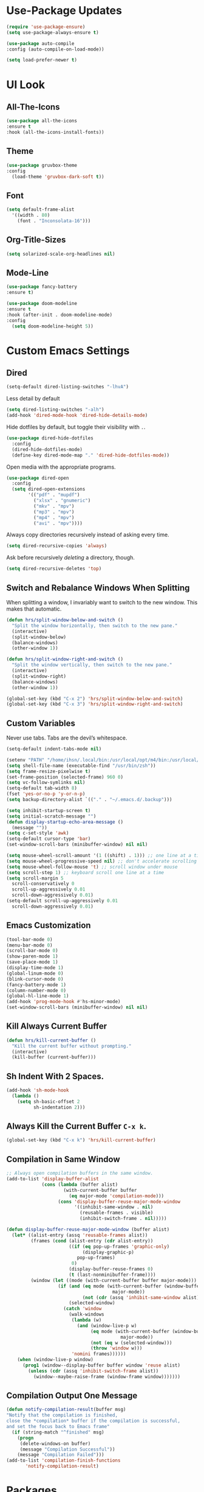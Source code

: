 * Use-Package Updates
#+BEGIN_SRC emacs-lisp
  (require 'use-package-ensure)
  (setq use-package-always-ensure t)

  (use-package auto-compile
  :config (auto-compile-on-load-mode))

  (setq load-prefer-newer t)
#+END_SRC

* UI Look
** All-The-Icons
#+BEGIN_SRC emacs-lisp
  (use-package all-the-icons
  :ensure t
  :hook (all-the-icons-install-fonts))
#+END_SRC

** Theme
#+BEGIN_SRC emacs-lisp
  (use-package gruvbox-theme
  :config
    (load-theme 'gruvbox-dark-soft t))
#+END_SRC

** Font
#+BEGIN_SRC emacs-lisp
  (setq default-frame-alist
    '((width . 80)
      (font . "Inconsolata-16")))
#+END_SRC

** Org-Title-Sizes
#+BEGIN_SRC emacs-lisp
  (setq solarized-scale-org-headlines nil)
#+END_SRC

** Mode-Line
#+BEGIN_SRC emacs-lisp
  (use-package fancy-battery
  :ensure t)
    
  (use-package doom-modeline
  :ensure t
  :hook (after-init . doom-modeline-mode)
  :config
    (setq doom-modeline-height 5))
#+END_SRC

* Custom Emacs Settings
** Dired

#+BEGIN_SRC emacs-lisp
  (setq-default dired-listing-switches "-lhvA")
#+END_SRC

Less detail by default

#+BEGIN_SRC emacs-lisp
  (setq dired-listing-switches "-alh")
  (add-hook 'dired-mode-hook 'dired-hide-details-mode)
#+END_SRC

Hide dotfiles by default, but toggle their visibility with =.=.

#+BEGIN_SRC emacs-lisp
  (use-package dired-hide-dotfiles
    :config
    (dired-hide-dotfiles-mode)
    (define-key dired-mode-map "." 'dired-hide-dotfiles-mode))
#+END_SRC

Open media with the appropriate programs.

#+BEGIN_SRC emacs-lisp
  (use-package dired-open
    :config
    (setq dired-open-extensions
          '(("pdf" . "mupdf")
            ("xlsx" . "gnumeric")
            ("mkv" . "mpv")
            ("mp3" . "mpv")
            ("mp4" . "mpv")
            ("avi" . "mpv"))))
#+END_SRC

Always copy directories recursively instead of asking every time.

#+BEGIN_SRC emacs-lisp
  (setq dired-recursive-copies 'always)
#+END_SRC

Ask before recursively /deleting/ a directory, though.

#+BEGIN_SRC emacs-lisp
  (setq dired-recursive-deletes 'top)
#+END_SRC

** Switch and Rebalance Windows When Splitting

When splitting a window, I invariably want to switch to the new window. This
makes that automatic.

#+BEGIN_SRC emacs-lisp
  (defun hrs/split-window-below-and-switch ()
    "Split the window horizontally, then switch to the new pane."
    (interactive)
    (split-window-below)
    (balance-windows)
    (other-window 1))

  (defun hrs/split-window-right-and-switch ()
    "Split the window vertically, then switch to the new pane."
    (interactive)
    (split-window-right)
    (balance-windows)
    (other-window 1))

  (global-set-key (kbd "C-x 2") 'hrs/split-window-below-and-switch)
  (global-set-key (kbd "C-x 3") 'hrs/split-window-right-and-switch)
#+END_SRC

** Custom Variables

Never use tabs. Tabs are the devil’s whitespace.

#+BEGIN_SRC emacs-lisp
  (setq-default indent-tabs-mode nil)
#+END_SRC

#+BEGIN_SRC emacs-lisp
  (setenv "PATH" "/home/ihsn/.local/bin:/usr/local/opt/m4/bin:/usr/local/bin/:/usr/local/sbin:/usr/local/opt/sqlite/bin:/usr/local/sbin:/usr/local/bin:/usr/sbin:/usr/bin:/sbin:/bin:/usr/games:/usr/local/games")
  (setq shell-file-name (executable-find "/usr/bin/zsh"))
  (setq frame-resize-pixelwise t)
  (set-frame-position (selected-frame) 960 0)
  (setq vc-follow-symlinks nil)
  (setq-default tab-width 8)
  (fset 'yes-or-no-p 'y-or-n-p)
  (setq backup-directory-alist `(("." . "~/.emacs.d/.backup")))

  (setq inhibit-startup-screen t)
  (setq initial-scratch-message "")
  (defun display-startup-echo-area-message ()
    (message ""))
  (setq c-set-style 'awk)
  (setq-default cursor-type 'bar)
  (set-window-scroll-bars (minibuffer-window) nil nil)

  (setq mouse-wheel-scroll-amount '(1 ((shift) . 1))) ;; one line at a time
  (setq mouse-wheel-progressive-speed nil) ;; don't accelerate scrolling
  (setq mouse-wheel-follow-mouse 't) ;; scroll window under mouse
  (setq scroll-step 1) ;; keyboard scroll one line at a time
  (setq scroll-margin 5
    scroll-conservatively 0
    scroll-up-aggressively 0.01
    scroll-down-aggressively 0.01)
  (setq-default scroll-up-aggressively 0.01
    scroll-down-aggressively 0.01)
#+END_SRC

** Emacs Customization
#+BEGIN_SRC emacs-lisp
  (tool-bar-mode 0)
  (menu-bar-mode 0)
  (scroll-bar-mode 0)
  (show-paren-mode 1)
  (save-place-mode 1)
  (display-time-mode 1)
  (global-linum-mode 0)
  (blink-cursor-mode 0)
  (fancy-battery-mode 1)
  (column-number-mode 0)
  (global-hl-line-mode 1)
  (add-hook 'prog-mode-hook #'hs-minor-mode)
  (set-window-scroll-bars (minibuffer-window) nil nil)
#+END_SRC

** Kill Always Current Buffer
#+BEGIN_SRC emacs-lisp
  (defun hrs/kill-current-buffer ()
    "Kill the current buffer without prompting."
    (interactive)
    (kill-buffer (current-buffer)))
#+END_SRC

** Sh Indent With 2 Spaces.
#+BEGIN_SRC emacs-lisp
  (add-hook 'sh-mode-hook
    (lambda ()
      (setq sh-basic-offset 2
            sh-indentation 2)))
#+END_SRC

** Always Kill the Current Buffer =C-x k=.

#+BEGIN_SRC emacs-lisp
  (global-set-key (kbd "C-x k") 'hrs/kill-current-buffer)
#+END_SRC

** Compilation in Same Window  
#+BEGIN_SRC emacs-lisp
  ;; Always open compilation buffers in the same window.
  (add-to-list 'display-buffer-alist
               (cons (lambda (buffer alist)
                       (with-current-buffer buffer
                         (eq major-mode 'compilation-mode)))
                     (cons 'display-buffer-reuse-major-mode-window
                           '((inhibit-same-window . nil)
                             (reusable-frames . visible)
                             (inhibit-switch-frame . nil)))))
  
  (defun display-buffer-reuse-major-mode-window (buffer alist)
    (let* ((alist-entry (assq 'reusable-frames alist))
           (frames (cond (alist-entry (cdr alist-entry))
                         ((if (eq pop-up-frames 'graphic-only)
                              (display-graphic-p)
                            pop-up-frames)
                          0)
                         (display-buffer-reuse-frames 0)
                         (t (last-nonminibuffer-frame))))
           (window (let ((mode (with-current-buffer buffer major-mode)))
                     (if (and (eq mode (with-current-buffer (window-buffer)
                                         major-mode))
                              (not (cdr (assq 'inhibit-same-window alist))))
                         (selected-window)
                       (catch 'window
                         (walk-windows
                          (lambda (w)
                            (and (window-live-p w)
                                 (eq mode (with-current-buffer (window-buffer w)
                                            major-mode))
                                 (not (eq w (selected-window)))
                                 (throw 'window w)))
                          'nomini frames))))))
      (when (window-live-p window)
        (prog1 (window--display-buffer buffer window 'reuse alist)
          (unless (cdr (assq 'inhibit-switch-frame alist))
            (window--maybe-raise-frame (window-frame window)))))))
#+END_SRC

** Compilation Output One Message
#+BEGIN_SRC emacs-lisp
  (defun notify-compilation-result(buffer msg)
  "Notify that the compilation is finished,
  close the *compilation* buffer if the compilation is successful,
  and set the focus back to Emacs frame"
    (if (string-match "^finished" msg)
      (progn
       (delete-windows-on buffer)
       (message "Compilation Successful"))
      (message "Compilation Failed")))
  (add-to-list 'compilation-finish-functions
  	     'notify-compilation-result)
#+END_SRC

* Packages
** Evil
#+BEGIN_SRC emacs-lisp
  (use-package evil
  :config
    (evil-mode 1)
    (evil-set-initial-state 'dashboard-mode 'emacs)
  )
#+END_SRC

#+BEGIN_SRC emacs-lisp
  (use-package evil-surround
  :config
    (global-evil-surround-mode 1))
#+END_SRC

#+BEGIN_SRC emacs-lisp
  (use-package evil-org
    :after org
    :config
    (add-hook 'org-mode-hook 'evil-org-mode)
    (add-hook 'evil-org-mode-hook
              (lambda () (evil-org-set-key-theme)))
    (require 'evil-org-agenda)
    (evil-org-agenda-set-keys))
#+END_SRC

Persistent highlight for regex searches (lock)

#+BEGIN_SRC emacs-lisp
  (defun highlight-remove-all ()
    (interactive)
    (hi-lock-mode -1)
    (hi-lock-mode 1))
  
  (defun search-highlight-persist ()
    (highlight-regexp (car-safe (if isearch-regexp
                                    regexp-search-ring
                                  search-ring)) (facep 'hi-yellow)))
  
  (defadvice isearch-exit (after isearch-hl-persist activate)
    (highlight-remove-all)
    (search-highlight-persist))
  
  (defadvice evil-search-incrementally (after evil-search-hl-persist activate)
    (highlight-remove-all)
    (search-highlight-persist))
    
  (define-key evil-normal-state-map (kbd "<escape>")
    'highlight-remove-all)
#+END_SRC
** Neo-Tree
#+BEGIN_SRC emacs-lisp
  (use-package neotree
  :config
    (require 'neotree)
    (global-set-key (kbd "M-3") 'neotree-toggle)
    (setq neo-theme (if (display-graphic-p) 'icons 'arrow))
    (add-hook 'neotree-mode-hook
        (lambda ()
           (define-key evil-normal-state-local-map (kbd "TAB") 'neotree-enter)
           (define-key evil-normal-state-local-map (kbd "SPC") 'neotree-quick-look)
           (define-key evil-normal-state-local-map (kbd "q") 'neotree-hide)
           (define-key evil-normal-state-local-map (kbd "RET") 'neotree-enter)
           (define-key evil-normal-state-local-map (kbd "g") 'neotree-refresh)
           (define-key evil-normal-state-local-map (kbd "n") 'neotree-next-line)
           (define-key evil-normal-state-local-map (kbd "p") 'neotree-previous-line)
           (define-key evil-normal-state-local-map (kbd "A") 'neotree-stretch-toggle)
           (define-key evil-normal-state-local-map (kbd ".") 'neotree-hidden-file-toggle))))
#+END_SRC

** Enable Spell-Checking In The Usual Places
#+BEGIN_SRC emacs-lisp
  (use-package flyspell
    :config
    (add-hook 'text-mode-hook 'turn-on-auto-fill)
    (add-hook 'gfm-mode-hook 'flyspell-mode)
    (add-hook 'org-mode-hook 'flyspell-mode)
    (add-hook 'latex-mode-hook 'flyspell-mode)

    (add-hook 'git-commit-mode-hook 'flyspell-mode)
    (add-hook 'mu4e-compose-mode-hook 'flyspell-mode))
#+END_SRC

** Flycheck
 #+BEGIN_SRC emacs-lisp
   (use-package flycheck)
 #+END_SRC

** Diff Highlight
Use the =diff-hl= package to highlight changed-and-uncommitted lines when
programming.

#+BEGIN_SRC emacs-lisp
  (use-package diff-hl
    :config
    (add-hook 'prog-mode-hook 'turn-on-diff-hl-mode)
    (add-hook 'vc-dir-mode-hook 'turn-on-diff-hl-mode))
#+END_SRC

** Minions
#+BEGIN_SRC emacs-lisp
   (use-package minions
     :config
     (setq minions-mode-line-lighter ""
           minions-mode-line-delimiters '("" . ""))
     (minions-mode 1))
#+END_SRC

** Pdf-Tools
#+BEGIN_SRC emacs-lisp
  (use-package pdf-tools
  :config
    (pdf-tools-install)
    (pdf-loader-install)
    (add-hook 'pdf-tools-enabled-hook 'pdf-view-midnight-minor-mode))
#+END_SRC

** Ledger
#+BEGIN_SRC emacs-lisp
  (use-package ledger-mode
  :mode "\\.ledger$"
  :config
    (setq ledger-binary-path "/usr/local/bin/ledger"))
#+END_SRC

** Undo-Tree
#+BEGIN_SRC emacs-lisp
  (use-package undo-tree
  :config
    (global-undo-tree-mode 1))
#+END_SRC

** Which-Key
#+BEGIN_SRC emacs-lisp
  (use-package which-key
  :ensure t
  :config
    (which-key-mode))
#+END_SRC

** Dashboard
#+BEGIN_SRC emacs-lisp
  (use-package dashboard
  :ensure t
  :config
    (setq dashboard-center-content t)
    (setq dashboard-set-navigator t)
    (setq dashboard-set-heading-icons t)
    (setq dashboard-items '((recents  . 5)
                        (agenda . 5)))
    (setq dashboard-set-file-icons t)
    (dashboard-setup-startup-hook))
#+END_SRC

** Multi-Term
#+BEGIN_SRC emacs-lisp
  (use-package multi-term
  :config
    (global-set-key (kbd "C-c t") 'multi-term))
#+END_SRC

Disable evil mode in term-mode

Paste in term-mode,
Other window shortcut

#+BEGIN_SRC emacs-lisp
  (defun hrs/term-paste (&optional string)
    (interactive)
    (process-send-string
     (get-buffer-process (current-buffer))
     (if string string (current-kill 0))))

  (add-hook 'term-mode-hook
            (lambda ()
              (goto-address-mode)
              (define-key term-raw-map (kbd "C-y") 'hrs/term-paste)
              (define-key term-raw-map (kbd "M-o") 'other-window)
              (setq yas-dont-activate t)))
#+END_SRC

** Helpful
#+BEGIN_SRC emacs-lisp
  (use-package helpful
  :config
    (global-set-key (kbd "C-h f") #'helpful-callable)
    (global-set-key (kbd "C-h v") #'helpful-variable)
    (global-set-key (kbd "C-h k") #'helpful-key)
    (evil-define-key 'normal helpful-mode-map (kbd "q") 'quit-window))
#+END_SRC

** Org
#+BEGIN_SRC emacs-lisp
  (use-package org)
#+END_SRC

#+BEGIN_SRC emacs-lisp
  (use-package org-bullets
    :init
    (add-hook 'org-mode-hook 'org-bullets-mode))
#+END_SRC

#+BEGIN_SRC emacs-lisp
  (setq org-ellipsis "⤵")
#+END_SRC

#+BEGIN_SRC emacs-lisp
  (setq org-src-fontify-natively t)
#+END_SRC

Hitting =C-c C-x C-s= will mark a todo as done and move it to an appropriate
place in the archive.

#+BEGIN_SRC emacs-lisp
  (defun hrs/mark-done-and-archive ()
    "Mark the state of an org-mode item as DONE and archive it."
    (interactive)
    (org-todo 'done)
    (org-archive-subtree))

  (define-key org-mode-map (kbd "C-c C-x C-s") 'hrs/mark-done-and-archive)
#+END_SRC

#+BEGIN_SRC emacs-lisp
  (setq org-log-done 'time)
#+END_SRC

Hit =C-c i= to quickly open up my todo list.

#+BEGIN_SRC emacs-lisp
  (defun hrs/open-index-file ()
    "Open the master org TODO list."
    (interactive)
    (find-file org-index-file)
    (flycheck-mode -1)
    (end-of-buffer))

  (global-set-key (kbd "C-c i") 'hrs/open-index-file)
#+END_SRC

Hit =M-n= to quickly open up a capture template for a new todo.

#+BEGIN_SRC emacs-lisp
  (defun org-capture-todo ()
    (interactive)
    (org-capture :keys "t"))

  (global-set-key (kbd "M-n") 'org-capture-todo)
  (add-hook 'gfm-mode-hook
            (lambda () (local-set-key (kbd "M-n") 'org-capture-todo)))
  (add-hook 'haskell-mode-hook
            (lambda () (local-set-key (kbd "M-n") 'org-capture-todo)))
#+END_SRC

Don't ask before evaluating code blocks.

#+BEGIN_SRC emacs-lisp
  (setq org-confirm-babel-evaluate nil)
#+END_SRC

** Counsel, swiper, flx smex, ivy
#+BEGIN_SRC emacs-lisp
  (use-package counsel
  :bind
    ("M-x" . 'counsel-M-x)
    ("C-s" . 'swiper)
  :config
    (use-package flx)
    (use-package smex)

  (ivy-mode 1)
  (setq ivy-use-virtual-buffers t)
  (setq ivy-count-format "(%d/%d) ")
  (setq ivy-initial-inputs-alist nil)
  (setq ivy-re-builders-alist
    '((swiper . ivy--regex-plus)
    (t . ivy--regex-fuzzy))))
#+END_SRC

** Markdown
#+BEGIN_SRC emacs-lisp
  (use-package markdown-mode
  :ensure t
  :commands
    (markdown-mode gfm-mode)
  :mode
    (("README\\.md\\'" . gfm-mode)
    ("\\.md\\'" . markdown-mode)
    ("\\.markdown\\'" . markdown-mode))
  :init
    (setq markdown-command "multimarkdown"))
#+END_SRC

** Company{,-jedi}
Side note: Check this page for jedi with python3 issues:
https://archive.zhimingwang.org/blog/2015-04-26-using-python-3-with-emacs-jedi.html
#+BEGIN_SRC emacs-lisp
  (use-package company
  :config
    (defun company-semantic-setup ()
    "Configure company-backends for company-semantic and company-yasnippet."
    (delete 'company-irony company-backends)
    (push '(company-semantic :with company-yasnippet) company-backends))
    (add-hook 'after-init-hook 'global-company-mode)
    (setq company-backends (delete 'company-semantic company-backends))

    (require 'cc-mode)
    (define-key c-mode-map  [(tab)] 'company-complete)
    (define-key c++-mode-map  [(tab)] 'company-complete))

  (use-package company-jedi
    :config
    (setq jedi:environment-root "jedi")
    (defun company-jedi-setup ()
    	(add-to-list 'company-backends 'company-jedi))
    (add-hook 'python-mode-hook 'company-jedi-setup)
    (add-hook 'python-mode-hook 'jedi:install-server)

    (setq jedi:setup-keys t)
    (setq jedi:complete-on-dot t)
    (add-hook 'python-mode-hook 'jedi:setup))
#+END_SRC

** Magit
#+BEGIN_SRC emacs-lisp
  (use-package magit
  :bind
    ("C-x g" . magit-status)

  :config
    (use-package evil-magit)
    (use-package with-editor)
    (setq magit-push-always-verify nil)
    (setq git-commit-summary-max-length 50)

    (with-eval-after-load 'magit-remote
      (magit-define-popup-action 'magit-push-popup ?P
      'magit-push-implicity--desc
      'magit-push-implicty ?p t))
    (add-hook 'with-editor-mode-hook 'evil-insert-state))
#+END_SRC

** Csv-mode
#+BEGIN_SRC emacs-lisp
  (use-package csv)
#+END_SRC

** Js2-mode
#+BEGIN_SRC emacs-lisp
  (use-package js2-mode
  :mode
    ("\\.js\\'" . js2-mode))
#+END_SRC

** Config-General
#+BEGIN_SRC emacs-lisp
  (use-package config-general-mode
  :ensure t
  :mode
    (("rc\\'" . config-general-mode)
    ("\\.conf\\'" . config-general-mode)))
#+END_SRC

* Custom Keybindings
#+BEGIN_SRC emacs-lisp
  (global-set-key (kbd "M-o") 'other-window)
  (global-set-key (kbd "M-r") 'counsel-recentf)
  (global-set-key (kbd "M-k") 'kill-this-buffer)
  (global-set-key (kbd "M-0") 'delete-window)
  (global-set-key (kbd "M-c") 'recompile)
  (global-set-key (kbd "C-u") 'evil-scroll-up)
  (define-key evil-normal-state-map (kbd "SPC") 'evil-toggle-fold)
#+END_SRC

* Org-Babel Languages
#+BEGIN_SRC emacs-lisp
  (setq-default
    org-babel-load-languages '((python . t)
                              (ledger . t)))
#+END_SRC


* *FORSAKEN*
** Subword (for camel case word jumping)
#+BEGIN_SRC emacs-lisp
  ;; (use-package subword
  ;;   :config (global-subword-mode 1))
#+END_SRC

** LaTeX Compile After Save
#+BEGIN_SRC emacs-lisp
	;; (add-hook 'after-save-hook
	;;   (lambda ()
	;;     (if (eq major-mode 'latex-mode)
	;;       (recompile)
	;;       (evil-scroll-line-to-center))))
#+END_SRC

** Org-Inbox-TODOs
#+BEGIN_SRC emacs-lisp
  ;; (defun org-file-path (filename)
  ;;   "Return the absolute address of an org file, given its relative name."
  ;;   (concat (file-name-as-directory org-directory) filename))

  ;; (setq org-directory "~/Documents/org")
  ;; (setq org-index-file (org-file-path "index.org"))
  ;; (setq org-index-file (org-file-path "index.org"))
  ;; (setq org-archive-location
  ;;       (concat (org-file-path "archive.org") "::* From %s"))
#+END_SRC
  
#+BEGIN_SRC emacs-lisp
  ;; (setq org-agenda-files (list org-index-file))
#+END_SRC

** Ranger
#+BEGIN_SRC emacs-lisp
  ;;(use-package ranger
  ;;:config
  ;;  (ranger-override-dired-mode t))
#+END_SRC

** Fill-Column-Indicator
#+BEGIN_SRC emacs-lisp
  ;; (use-package fill-column-indicator
  ;; :config
  ;;   (add-hook 'prog-mode-hook #'fci-mode)
  ;;   (setq fci-rule-column 79)
  ;;   (setq fci-rule-color "gray22"))
#+END_SRC

** Hide-Show Folding Blocks
#+BEGIN_SRC emacs-lisp
  ;; (defun fold-def-all ()
  ;;   (hs-minor-mode 1)
  ;;   (interactive)
  ;;   (goto-char 1)
  ;;   (while (re-search-forward "^\s*def\s" nil t)
  ;;     (hs-hide-block)))
  ;;
  ;; (defun folding-blocks ()
  ;;   (hs-minor-mode 1)
  ;;   (local-set-key (kbd "C--") 'hs-hide-block)
  ;;   (local-set-key (kbd "C-=") 'hs-show-block))
  ;;
  ;; (add-hook 'python-mode-hook 'folding-blocks)
  ;; (add-hook 'js-mode-hook 'folding-blocks)
#+END_SRC

** Python-mode
#+BEGIN_SRC emacs-lisp
  ;; (use-package python-mode
  ;; :config
  ;; (setq py-python-command "python3"))
#+END_SRC
